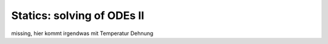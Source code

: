 Statics: solving of ODEs II
---------------------------

missing, hier kommt irgendwas mit Temperatur Dehnung